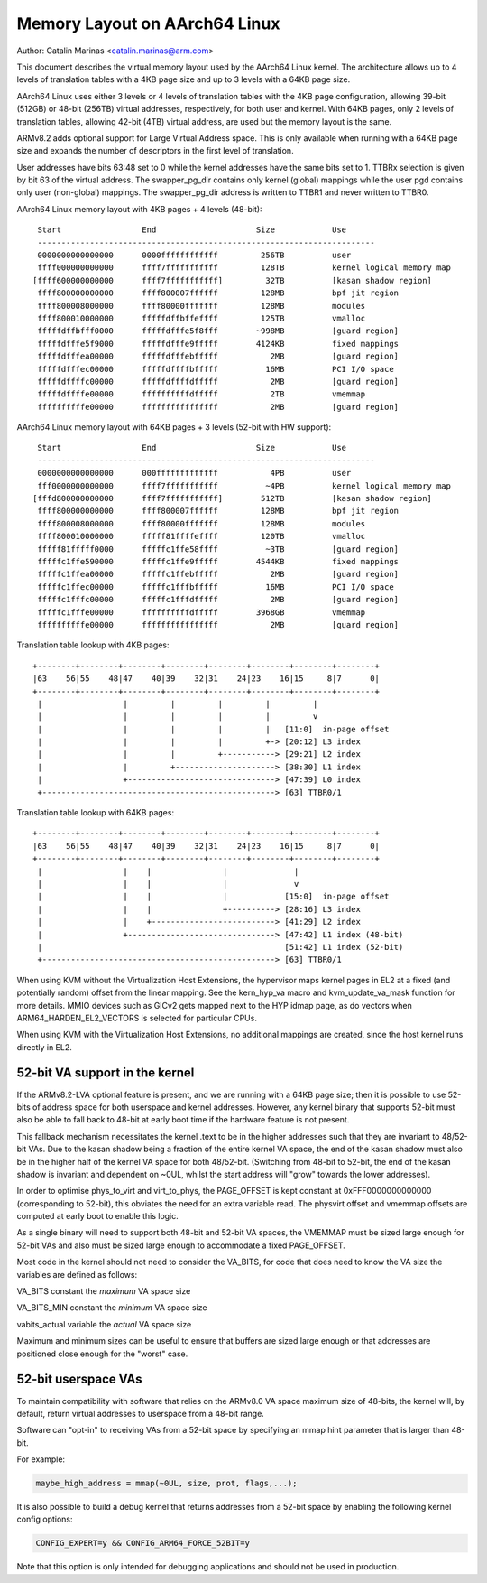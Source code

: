 ==============================
Memory Layout on AArch64 Linux
==============================

Author: Catalin Marinas <catalin.marinas@arm.com>

This document describes the virtual memory layout used by the AArch64
Linux kernel. The architecture allows up to 4 levels of translation
tables with a 4KB page size and up to 3 levels with a 64KB page size.

AArch64 Linux uses either 3 levels or 4 levels of translation tables
with the 4KB page configuration, allowing 39-bit (512GB) or 48-bit
(256TB) virtual addresses, respectively, for both user and kernel. With
64KB pages, only 2 levels of translation tables, allowing 42-bit (4TB)
virtual address, are used but the memory layout is the same.

ARMv8.2 adds optional support for Large Virtual Address space. This is
only available when running with a 64KB page size and expands the
number of descriptors in the first level of translation.

User addresses have bits 63:48 set to 0 while the kernel addresses have
the same bits set to 1. TTBRx selection is given by bit 63 of the
virtual address. The swapper_pg_dir contains only kernel (global)
mappings while the user pgd contains only user (non-global) mappings.
The swapper_pg_dir address is written to TTBR1 and never written to
TTBR0.


AArch64 Linux memory layout with 4KB pages + 4 levels (48-bit)::

  Start			End			Size		Use
  -----------------------------------------------------------------------
  0000000000000000	0000ffffffffffff	 256TB		user
  ffff000000000000	ffff7fffffffffff	 128TB		kernel logical memory map
 [ffff600000000000	ffff7fffffffffff]	  32TB		[kasan shadow region]
  ffff800000000000	ffff800007ffffff	 128MB		bpf jit region
  ffff800008000000	ffff80000fffffff	 128MB		modules
  ffff800010000000	fffffdffbffeffff	 125TB		vmalloc
  fffffdffbfff0000	fffffdfffe5f8fff	~998MB		[guard region]
  fffffdfffe5f9000	fffffdfffe9fffff	4124KB		fixed mappings
  fffffdfffea00000	fffffdfffebfffff	   2MB		[guard region]
  fffffdfffec00000	fffffdffffbfffff	  16MB		PCI I/O space
  fffffdffffc00000	fffffdffffdfffff	   2MB		[guard region]
  fffffdffffe00000	ffffffffffdfffff	   2TB		vmemmap
  ffffffffffe00000	ffffffffffffffff	   2MB		[guard region]


AArch64 Linux memory layout with 64KB pages + 3 levels (52-bit with HW support)::

  Start			End			Size		Use
  -----------------------------------------------------------------------
  0000000000000000	000fffffffffffff	   4PB		user
  fff0000000000000	ffff7fffffffffff	  ~4PB		kernel logical memory map
 [fffd800000000000	ffff7fffffffffff]	 512TB		[kasan shadow region]
  ffff800000000000	ffff800007ffffff	 128MB		bpf jit region
  ffff800008000000	ffff80000fffffff	 128MB		modules
  ffff800010000000	fffff81ffffeffff	 120TB		vmalloc
  fffff81fffff0000	fffffc1ffe58ffff	  ~3TB		[guard region]
  fffffc1ffe590000	fffffc1ffe9fffff	4544KB		fixed mappings
  fffffc1ffea00000	fffffc1ffebfffff	   2MB		[guard region]
  fffffc1ffec00000	fffffc1fffbfffff	  16MB		PCI I/O space
  fffffc1fffc00000	fffffc1fffdfffff	   2MB		[guard region]
  fffffc1fffe00000	ffffffffffdfffff	3968GB		vmemmap
  ffffffffffe00000	ffffffffffffffff	   2MB		[guard region]


Translation table lookup with 4KB pages::

  +--------+--------+--------+--------+--------+--------+--------+--------+
  |63    56|55    48|47    40|39    32|31    24|23    16|15     8|7      0|
  +--------+--------+--------+--------+--------+--------+--------+--------+
   |                 |         |         |         |         |
   |                 |         |         |         |         v
   |                 |         |         |         |   [11:0]  in-page offset
   |                 |         |         |         +-> [20:12] L3 index
   |                 |         |         +-----------> [29:21] L2 index
   |                 |         +---------------------> [38:30] L1 index
   |                 +-------------------------------> [47:39] L0 index
   +-------------------------------------------------> [63] TTBR0/1


Translation table lookup with 64KB pages::

  +--------+--------+--------+--------+--------+--------+--------+--------+
  |63    56|55    48|47    40|39    32|31    24|23    16|15     8|7      0|
  +--------+--------+--------+--------+--------+--------+--------+--------+
   |                 |    |               |              |
   |                 |    |               |              v
   |                 |    |               |            [15:0]  in-page offset
   |                 |    |               +----------> [28:16] L3 index
   |                 |    +--------------------------> [41:29] L2 index
   |                 +-------------------------------> [47:42] L1 index (48-bit)
   |                                                   [51:42] L1 index (52-bit)
   +-------------------------------------------------> [63] TTBR0/1


When using KVM without the Virtualization Host Extensions, the
hypervisor maps kernel pages in EL2 at a fixed (and potentially
random) offset from the linear mapping. See the kern_hyp_va macro and
kvm_update_va_mask function for more details. MMIO devices such as
GICv2 gets mapped next to the HYP idmap page, as do vectors when
ARM64_HARDEN_EL2_VECTORS is selected for particular CPUs.

When using KVM with the Virtualization Host Extensions, no additional
mappings are created, since the host kernel runs directly in EL2.

52-bit VA support in the kernel
-------------------------------
If the ARMv8.2-LVA optional feature is present, and we are running
with a 64KB page size; then it is possible to use 52-bits of address
space for both userspace and kernel addresses. However, any kernel
binary that supports 52-bit must also be able to fall back to 48-bit
at early boot time if the hardware feature is not present.

This fallback mechanism necessitates the kernel .text to be in the
higher addresses such that they are invariant to 48/52-bit VAs. Due
to the kasan shadow being a fraction of the entire kernel VA space,
the end of the kasan shadow must also be in the higher half of the
kernel VA space for both 48/52-bit. (Switching from 48-bit to 52-bit,
the end of the kasan shadow is invariant and dependent on ~0UL,
whilst the start address will "grow" towards the lower addresses).

In order to optimise phys_to_virt and virt_to_phys, the PAGE_OFFSET
is kept constant at 0xFFF0000000000000 (corresponding to 52-bit),
this obviates the need for an extra variable read. The physvirt
offset and vmemmap offsets are computed at early boot to enable
this logic.

As a single binary will need to support both 48-bit and 52-bit VA
spaces, the VMEMMAP must be sized large enough for 52-bit VAs and
also must be sized large enough to accommodate a fixed PAGE_OFFSET.

Most code in the kernel should not need to consider the VA_BITS, for
code that does need to know the VA size the variables are
defined as follows:

VA_BITS		constant	the *maximum* VA space size

VA_BITS_MIN	constant	the *minimum* VA space size

vabits_actual	variable	the *actual* VA space size


Maximum and minimum sizes can be useful to ensure that buffers are
sized large enough or that addresses are positioned close enough for
the "worst" case.

52-bit userspace VAs
--------------------
To maintain compatibility with software that relies on the ARMv8.0
VA space maximum size of 48-bits, the kernel will, by default,
return virtual addresses to userspace from a 48-bit range.

Software can "opt-in" to receiving VAs from a 52-bit space by
specifying an mmap hint parameter that is larger than 48-bit.

For example:

.. code-block:: c

   maybe_high_address = mmap(~0UL, size, prot, flags,...);

It is also possible to build a debug kernel that returns addresses
from a 52-bit space by enabling the following kernel config options:

.. code-block:: sh

   CONFIG_EXPERT=y && CONFIG_ARM64_FORCE_52BIT=y

Note that this option is only intended for debugging applications
and should not be used in production.
